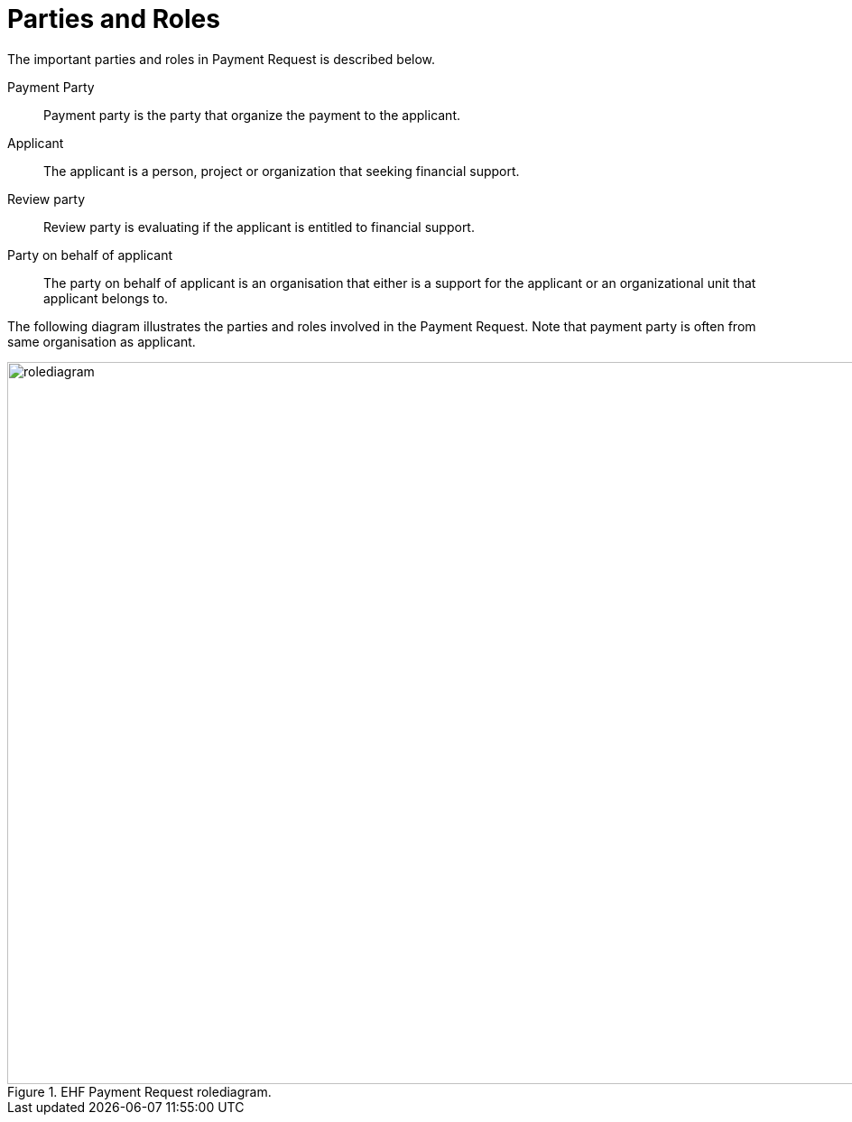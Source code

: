 = Parties and Roles

The important parties and roles in Payment Request is described below.

****
Payment Party::
Payment party is the party that organize the payment to the applicant.

Applicant::
The applicant is a person, project or organization that seeking financial support.

Review party::
Review party is evaluating if the applicant is entitled to financial support.

Party on behalf of applicant::
The party on behalf of applicant is an organisation that either is a support for the applicant or an organizational unit
that applicant belongs to.
****

The following diagram illustrates the parties and roles involved in the Payment Request. Note that payment party is often from
same organisation as applicant.

.EHF Payment Request rolediagram.
image::images/rolediagram.png[align="center",1200, 800]
